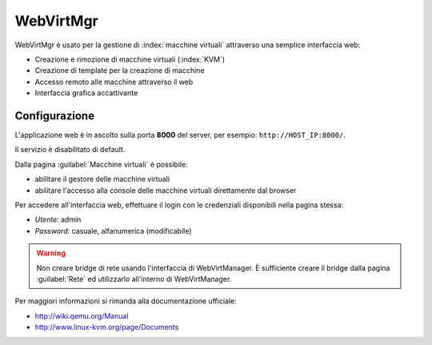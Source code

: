 ==========
WebVirtMgr
==========

WebVirtMgr è usato per la gestione di :index:`macchine virtuali`  attraverso una semplice interfaccia web:

* Creazione e rimozione di macchine virtuali (:index:`KVM`)
* Creazione di template per la creazione di macchine
* Accesso remoto alle macchine attraverso il web
* Interfaccia grafica accattivante

Configurazione
==============

L'applicazione web è in ascolto sulla porta **8000** del server, per esempio: ``http://HOST_IP:8000/``.

Il servizio è disabilitato di default.

Dalla pagina :guilabel:`Macchine virtuali` è possibile:

* abilitare il gestore delle macchine virtuali
* abilitare l'accesso alla console delle macchine virtuali direttamente dal browser

Per accedere all'interfaccia web, effettuare il login con le credenziali disponibili nella pagina stessa:

* *Utente:* admin
* *Password:* casuale, alfanumerica (modificabile)


.. warning:: 
   Non creare bridge di rete usando l'interfaccia di WebVirtManager.
   È sufficiente creare il bridge dalla pagina :guilabel:`Rete` ed utilizzarlo all'interno di WebVirtManager.

Per maggiori informazioni si rimanda alla documentazione ufficiale:

* http://wiki.qemu.org/Manual
* http://www.linux-kvm.org/page/Documents
